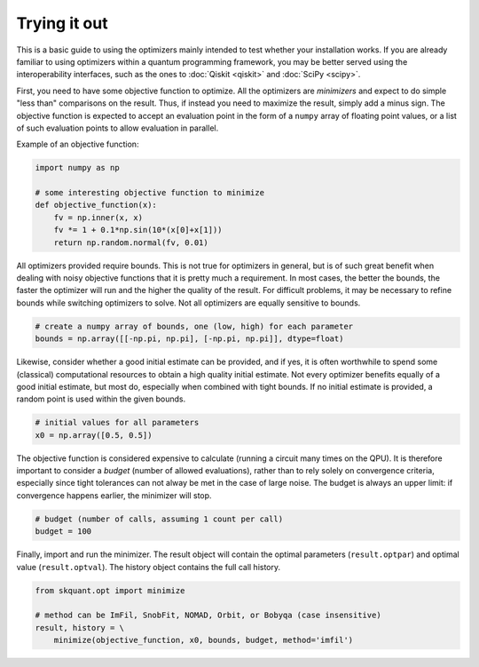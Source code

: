 .. _starting:

Trying it out
=============

This is a basic guide to using the optimizers mainly intended to test whether
your installation works.
If you are already familiar to using optimizers within a quantum programming
framework, you may be better served using the interoperability interfaces, such
as the ones to :doc:`Qiskit <qiskit>` and :doc:`SciPy <scipy>`.

First, you need to have some objective function to optimize.
All the optimizers are *minimizers* and expect to do simple "less than"
comparisons on the result.
Thus, if instead you need to maximize the result, simply add a minus sign.
The objective function is expected to accept an evaluation point in the form
of a ``numpy`` array of floating point values, or a list of such evaluation
points to allow evaluation in parallel.

Example of an objective function:

.. code-block:: python

    import numpy as np

    # some interesting objective function to minimize
    def objective_function(x):
        fv = np.inner(x, x)
        fv *= 1 + 0.1*np.sin(10*(x[0]+x[1]))
        return np.random.normal(fv, 0.01)

All optimizers provided require bounds.
This is not true for optimizers in general, but is of such great benefit when
dealing with noisy objective functions that it is pretty much a requirement.
In most cases, the better the bounds, the faster the optimizer will run and
the higher the quality of the result.
For difficult problems, it may be necessary to refine bounds while switching
optimizers to solve.
Not all optimizers are equally sensitive to bounds.

.. code-block:: python

   # create a numpy array of bounds, one (low, high) for each parameter
   bounds = np.array([[-np.pi, np.pi], [-np.pi, np.pi]], dtype=float)

Likewise, consider whether a good initial estimate can be provided, and if
yes, it is often worthwhile to spend some (classical) computational resources
to obtain a high quality initial estimate.
Not every optimizer benefits equally of a good initial estimate, but most do,
especially when combined with tight bounds.
If no initial estimate is provided, a random point is used within the given
bounds.

.. code-block:: python

   # initial values for all parameters
   x0 = np.array([0.5, 0.5])

The objective function is considered expensive to calculate (running a
circuit many times on the QPU).
It is therefore important to consider a *budget* (number of allowed
evaluations), rather than to rely solely on convergence criteria, especially
since tight tolerances can not alway be met in the case of large noise.
The budget is always an upper limit: if convergence happens earlier, the
minimizer will stop.

.. code-block:: python

   # budget (number of calls, assuming 1 count per call)
   budget = 100

Finally, import and run the minimizer.
The result object will contain the optimal parameters (``result.optpar``) and
optimal value (``result.optval``).
The history object contains the full call history.

.. code-block:: python

   from skquant.opt import minimize

   # method can be ImFil, SnobFit, NOMAD, Orbit, or Bobyqa (case insensitive)
   result, history = \
       minimize(objective_function, x0, bounds, budget, method='imfil')
